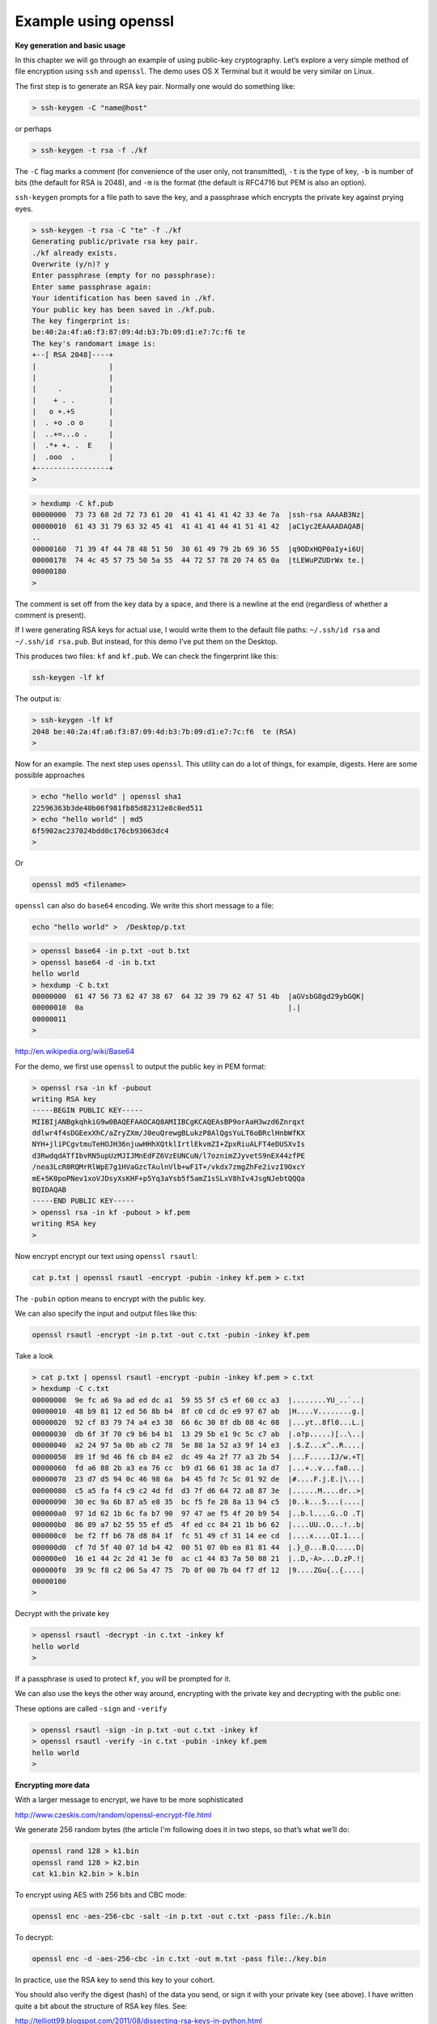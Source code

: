 .. _openssl:

#####################
Example using openssl
#####################

**Key generation and basic usage**

In this  chapter we will go through an example of using public-key cryptography. Let’s explore a very simple method of file encryption using ``ssh`` and ``openssl``. The demo uses OS X Terminal but it would be very similar on Linux.

The first step is to generate an RSA key pair. Normally one would do something like:

.. sourcecode:: bash

    > ssh-keygen -C "name@host"

or perhaps

.. sourcecode:: bash

    > ssh-keygen -t rsa -f ./kf

The ``-C`` flag marks a comment (for convenience of the user only, not transmitted), ``-t`` is the type of key, ``-b`` is number of bits (the default for RSA is 2048), and ``-m`` is the format (the default is RFC4716 but PEM is also an option).  

``ssh-keygen`` prompts for a file path to save the key, and a passphrase which encrypts the private key against prying eyes.

.. sourcecode:: bash

    > ssh-keygen -t rsa -C "te" -f ./kf
    Generating public/private rsa key pair.
    ./kf already exists.
    Overwrite (y/n)? y
    Enter passphrase (empty for no passphrase): 
    Enter same passphrase again: 
    Your identification has been saved in ./kf.
    Your public key has been saved in ./kf.pub.
    The key fingerprint is:
    be:40:2a:4f:a6:f3:87:09:4d:b3:7b:09:d1:e7:7c:f6 te
    The key's randomart image is:
    +--[ RSA 2048]----+
    |                 |
    |                 |
    |     .           |
    |    + . .        |
    |   o +.+S        |
    |  . +o .o o      |
    |  ..+=...o .     |
    |  .*+ +. .  E    |
    |  .ooo  .        |
    +-----------------+
    >

.. sourcecode:: bash

    > hexdump -C kf.pub
    00000000  73 73 68 2d 72 73 61 20  41 41 41 41 42 33 4e 7a  |ssh-rsa AAAAB3Nz|
    00000010  61 43 31 79 63 32 45 41  41 41 41 44 41 51 41 42  |aC1yc2EAAAADAQAB|
    ..
    00000160  71 39 4f 44 78 48 51 50  30 61 49 79 2b 69 36 55  |q9ODxHQP0aIy+i6U|
    00000170  74 4c 45 57 75 50 5a 55  44 72 57 78 20 74 65 0a  |tLEWuPZUDrWx te.|
    00000180
    >

The comment is set off from the key data by a space, and there is a newline at the end (regardless of whether a comment is present).

If I were generating RSA keys for actual use, I would write them to the default file paths: ``~/.ssh/id rsa`` and ``~/.ssh/id rsa.pub``.  But instead, for this demo I’ve put them on the Desktop.

This produces two files: ``kf`` and ``kf.pub``.  We can check the fingerprint like this:

.. sourcecode:: bash

    ssh-keygen -lf kf
    
The output is:

.. sourcecode:: bash

    > ssh-keygen -lf kf
    2048 be:40:2a:4f:a6:f3:87:09:4d:b3:7b:09:d1:e7:7c:f6  te (RSA)
    >

Now for an example.  The next step uses ``openssl``. This utility can do a lot of things, for example, digests. Here are some possible approaches

.. sourcecode:: bash

    > echo "hello world" | openssl sha1
    22596363b3de40b06f981fb85d82312e8c0ed511
    > echo "hello world" | md5
    6f5902ac237024bdd0c176cb93063dc4
    >

Or

.. sourcecode:: bash

    openssl md5 <filename>

``openssl`` can also do ``base64`` encoding.  We write this short message to a file:

.. sourcecode:: bash

    echo "hello world" >  /Desktop/p.txt

.. sourcecode:: bash

    > openssl base64 -in p.txt -out b.txt
    > openssl base64 -d -in b.txt
    hello world
    > hexdump -C b.txt
    00000000  61 47 56 73 62 47 38 67  64 32 39 79 62 47 51 4b  |aGVsbG8gd29ybGQK|
    00000010  0a                                                |.|
    00000011
    >

http://en.wikipedia.org/wiki/Base64

For the demo, we first use ``openssl`` to output the public key in PEM format:

.. sourcecode:: bash

    > openssl rsa -in kf -pubout 
    writing RSA key
    -----BEGIN PUBLIC KEY-----
    MIIBIjANBgkqhkiG9w0BAQEFAAOCAQ8AMIIBCgKCAQEAsBP9orAaH3wzd6Znrqxt
    ddlwr4f4sDGEexXhC/aZryZXm/J0euQrewgBLukzP8AlQgsYuLT6oBRclHnbWfKX
    NYH+jliPCgvtmuTeHOJH36njuwHHhXQtklIrtlEkvmZI+ZpxRiuALFT4eDUSXvIs
    d3RwdqdATfIbvRN5upUzMJIJMnEdFZ6VzEUNCuN/l7oznimZJyvetS9nEX44zfPE
    /nea3LcR0RQMrRlWpE7g1HVaGzcTAulnVlb+wF1T+/vkdx7zmgZhFe2ivzI9OxcY
    mE+5K0poPNev1xoVJDsyXsKHF+p5Yq3aYsb5f5amZ1sSLxV8hIv4JsgNJebtQQQa
    BQIDAQAB
    -----END PUBLIC KEY-----
    > openssl rsa -in kf -pubout > kf.pem
    writing RSA key
    >

Now encrypt encrypt our text using ``openssl rsautl``:

.. sourcecode:: bash

    cat p.txt | openssl rsautl -encrypt -pubin -inkey kf.pem > c.txt
    
The ``-pubin`` option means to encrypt with the public key.  

We can also specify the input and output files like this:

.. sourcecode:: bash

    openssl rsautl -encrypt -in p.txt -out c.txt -pubin -inkey kf.pem
    
Take a look

.. sourcecode:: bash

    > cat p.txt | openssl rsautl -encrypt -pubin -inkey kf.pem > c.txt
    > hexdump -C c.txt
    00000000  9e fc a6 9a ad ed dc a1  59 55 5f c5 ef 60 cc a3  |........YU_..`..|
    00000010  48 b9 81 12 ed 56 8b b4  8f c0 cd dc e9 97 67 ab  |H....V........g.|
    00000020  92 cf 83 79 74 a4 e3 38  66 6c 30 8f db 08 4c 08  |...yt..8fl0...L.|
    00000030  db 6f 3f 70 c9 b6 b4 b1  13 29 5b e1 9c 5c c7 ab  |.o?p.....)[..\..|
    00000040  a2 24 97 5a 0b ab c2 78  5e 88 1a 52 a3 9f 14 e3  |.$.Z...x^..R....|
    00000050  89 1f 9d 46 f6 cb 84 e2  dc 49 4a 2f 77 a3 2b 54  |...F.....IJ/w.+T|
    00000060  fd a6 88 2b a3 ea 76 cc  b9 d1 66 61 38 ac 1a d7  |...+..v...fa8...|
    00000070  23 d7 d5 94 0c 46 98 6a  b4 45 fd 7c 5c 01 92 de  |#....F.j.E.|\...|
    00000080  c5 a5 fa f4 c9 c2 4d fd  d3 7f d6 64 72 a8 87 3e  |......M....dr..>|
    00000090  30 ec 9a 6b 87 a5 e8 35  bc f5 fe 28 8a 13 94 c5  |0..k...5...(....|
    000000a0  97 1d 62 1b 6c fa b7 90  97 47 ae f5 4f 20 b9 54  |..b.l....G..O .T|
    000000b0  86 89 a7 b2 55 55 ef d5  4f ed cc 84 21 1b b6 62  |....UU..O...!..b|
    000000c0  be f2 ff b6 78 d8 84 1f  fc 51 49 cf 31 14 ee cd  |....x....QI.1...|
    000000d0  cf 7d 5f 40 07 1d b4 42  00 51 07 0b ea 81 81 44  |.}_@...B.Q.....D|
    000000e0  16 e1 44 2c 2d 41 3e f0  ac c1 44 83 7a 50 08 21  |..D,-A>...D.zP.!|
    000000f0  39 9c f8 c2 06 5a 47 75  7b 0f 00 7b 04 f7 df 12  |9....ZGu{..{....|
    00000100
    >

Decrypt with the private key

.. sourcecode:: bash

    > openssl rsautl -decrypt -in c.txt -inkey kf
    hello world
    >
    
If a passphrase is used to protect ``kf``, you will be prompted for it.
    
We can also use the keys the other way around, encrypting with the private key and decrypting with the public one:

These options are called ``-sign`` and ``-verify``

.. sourcecode:: bash

    > openssl rsautl -sign -in p.txt -out c.txt -inkey kf
    > openssl rsautl -verify -in c.txt -pubin -inkey kf.pem
    hello world
    >

**Encrypting more data**

With a larger message to encrypt, we have to be more sophisticated

http://www.czeskis.com/random/openssl-encrypt-file.html

We generate 256 random bytes (the article I'm following does it in two steps, so that’s what we’ll do:

.. sourcecode:: bash

    openssl rand 128 > k1.bin
    openssl rand 128 > k2.bin
    cat k1.bin k2.bin > k.bin

To encrypt using AES with 256 bits and CBC mode:

.. sourcecode:: bash

    openssl enc -aes-256-cbc -salt -in p.txt -out c.txt -pass file:./k.bin
    
To decrypt:

.. sourcecode:: bash

    openssl enc -d -aes-256-cbc -in c.txt -out m.txt -pass file:./key.bin

In practice, use the RSA key to send this key to your cohort.

You should also verify the digest (hash) of the data you send, or sign it with your private key (see above).  I have written quite a bit about the structure of RSA key files. See:

http://telliott99.blogspot.com/2011/08/dissecting-rsa-keys-in-python.html

There are four posts, and I explore the use of Python modules to do encryption.